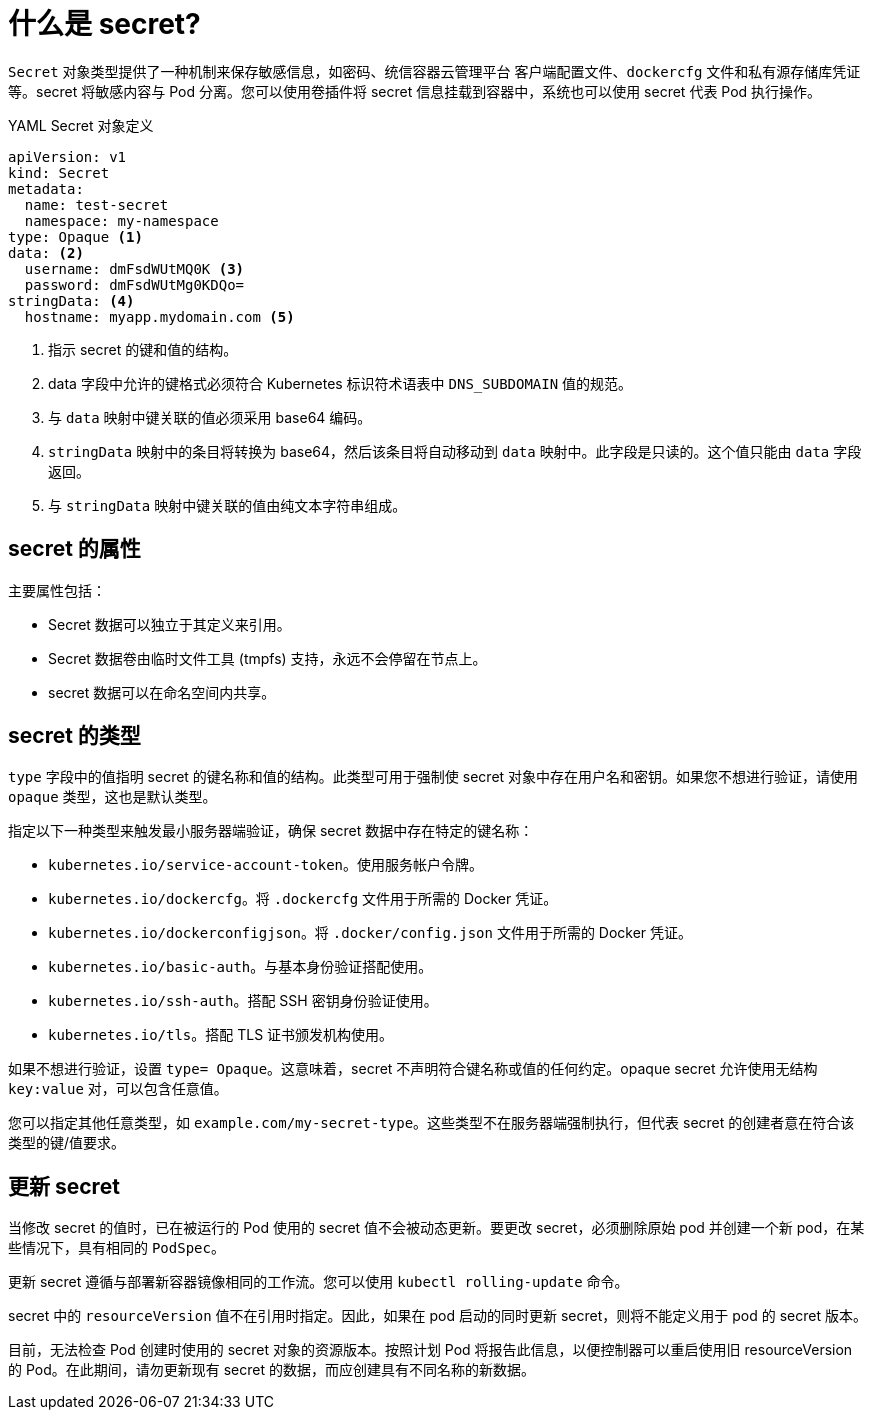 // Module included in the following assemblies:
// * builds/creating-build-inputs.adoc

[id="builds-secrets-overview_{context}"]
= 什么是 secret?

`Secret` 对象类型提供了一种机制来保存敏感信息，如密码、统信容器云管理平台 客户端配置文件、`dockercfg` 文件和私有源存储库凭证等。secret 将敏感内容与 Pod 分离。您可以使用卷插件将 secret 信息挂载到容器中，系统也可以使用 secret 代表 Pod 执行操作。

.YAML Secret 对象定义

[source,yaml]
----
apiVersion: v1
kind: Secret
metadata:
  name: test-secret
  namespace: my-namespace
type: Opaque <1>
data: <2>
  username: dmFsdWUtMQ0K <3>
  password: dmFsdWUtMg0KDQo=
stringData: <4>
  hostname: myapp.mydomain.com <5>
----
<1> 指示 secret 的键和值的结构。
<2> data 字段中允许的键格式必须符合 Kubernetes 标识符术语表中 `DNS_SUBDOMAIN` 值的规范。
<3> 与 `data` 映射中键关联的值必须采用 base64 编码。
<4> `stringData` 映射中的条目将转换为 base64，然后该条目将自动移动到 `data` 映射中。此字段是只读的。这个值只能由 `data` 字段返回。
<5> 与 `stringData` 映射中键关联的值由纯文本字符串组成。

[id="builds-secrets-overview-properties_{context}"]
== secret 的属性

主要属性包括：

* Secret 数据可以独立于其定义来引用。
* Secret 数据卷由临时文件工具 (tmpfs) 支持，永远不会停留在节点上。
* secret 数据可以在命名空间内共享。

[id="builds-secrets-overview-types_{context}"]
== secret 的类型

`type` 字段中的值指明 secret 的键名称和值的结构。此类型可用于强制使 secret 对象中存在用户名和密钥。如果您不想进行验证，请使用 `opaque` 类型，这也是默认类型。

指定以下一种类型来触发最小服务器端验证，确保 secret 数据中存在特定的键名称：

* `kubernetes.io/service-account-token`。使用服务帐户令牌。
* `kubernetes.io/dockercfg`。将 `.dockercfg` 文件用于所需的 Docker 凭证。
* `kubernetes.io/dockerconfigjson`。将 `.docker/config.json` 文件用于所需的 Docker 凭证。
* `kubernetes.io/basic-auth`。与基本身份验证搭配使用。
* `kubernetes.io/ssh-auth`。搭配 SSH 密钥身份验证使用。
* `kubernetes.io/tls`。搭配 TLS 证书颁发机构使用。

如果不想进行验证，设置 `type= Opaque`。这意味着，secret 不声明符合键名称或值的任何约定。opaque secret 允许使用无结构 `key:value` 对，可以包含任意值。

[注意]
====
您可以指定其他任意类型，如 `example.com/my-secret-type`。这些类型不在服务器端强制执行，但代表 secret 的创建者意在符合该类型的键/值要求。
====

[id="builds-secrets-overview-updates_{context}"]
== 更新 secret

当修改 secret 的值时，已在被运行的 Pod 使用的 secret 值不会被动态更新。要更改 secret，必须删除原始 pod 并创建一个新 pod，在某些情况下，具有相同的 `PodSpec`。

更新 secret 遵循与部署新容器镜像相同的工作流。您可以使用 `kubectl rolling-update` 命令。

secret 中的 `resourceVersion` 值不在引用时指定。因此，如果在 pod 启动的同时更新 secret，则将不能定义用于 pod 的 secret 版本。

[注意]
====
目前，无法检查 Pod 创建时使用的 secret 对象的资源版本。按照计划 Pod 将报告此信息，以便控制器可以重启使用旧 resourceVersion 的 Pod。在此期间，请勿更新现有 secret 的数据，而应创建具有不同名称的新数据。
====
